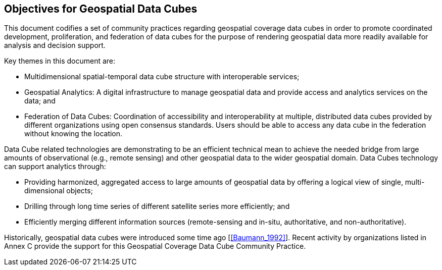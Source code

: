 
== Objectives for Geospatial Data Cubes

This document codifies a set of community practices regarding geospatial coverage data
cubes in order to promote coordinated development, proliferation, and federation of data
cubes for the purpose of rendering geospatial data more readily available for analysis and
decision support.

Key themes in this document are:

* Multidimensional spatial-temporal data cube structure with interoperable services;
* Geospatial Analytics: A digital infrastructure to manage geospatial data and
provide access and analytics services on the data; and
* Federation of Data Cubes: Coordination of accessibility and interoperability at
multiple, distributed data cubes provided by different organizations using open
consensus standards. Users should be able to access any data cube in the
federation without knowing the location.

Data Cube related technologies are demonstrating to be an efficient technical mean to
achieve the needed bridge from large amounts of observational (e.g., remote sensing) and
other geospatial data to the wider geospatial domain. Data Cubes technology can support
analytics through:

* Providing harmonized, aggregated access to large amounts of geospatial data by
offering a logical view of single, multi-dimensional objects;
* Drilling through long time series of different satellite series more efficiently; and
* Efficiently merging different information sources (remote-sensing and in-situ,
authoritative, and non-authoritative).

Historically, geospatial data cubes were introduced some time ago [<<Baumann_1992>>].
Recent activity by organizations listed in Annex C provide the support for this Geospatial
Coverage Data Cube Community Practice.


